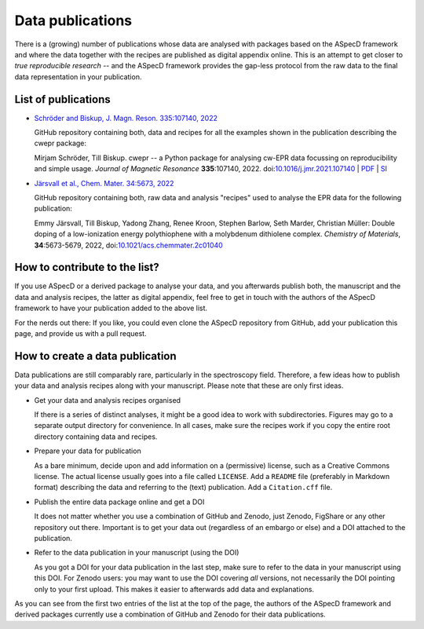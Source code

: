 =================
Data publications
=================

There is a (growing) number of publications whose data are analysed with packages based on the ASpecD framework and where the data together with the recipes are published as digital appendix online. This is an attempt to get closer to *true reproducible research* -- and the ASpecD framework provides the gap-less protocol from the raw data to the final data representation in your publication.


List of publications
====================

* `Schröder and Biskup, J. Magn. Reson. 335:107140, 2022 <https://github.com/tillbiskup/2022-jmr-data>`_

  GitHub repository containing both, data and recipes for all the examples shown in the publication describing the cwepr package:

  Mirjam Schröder, Till Biskup. cwepr -- a Python package for analysing cw-EPR data focussing on reproducibility and simple usage. *Journal of Magnetic Resonance* **335**:107140, 2022. doi:`10.1016/j.jmr.2021.107140 <https://doi.org/10.1016/j.jmr.2021.107140>`_ | `PDF <https://www.till-biskup.de/_media/de/person/schr-jmr-335-107140-accepted.pdf>`_ | `SI <https://www.till-biskup.de/_media/de/person/schr-jmr-335-107140-si.pdf>`_

* `Järsvall et al., Chem. Mater. 34:5673, 2022 <https://github.com/tillbiskup/2022-cm-data>`_

  GitHub repository containing both, raw data and analysis "recipes" used to analyse the EPR data for the following publication:

  Emmy Järsvall, Till Biskup, Yadong Zhang, Renee Kroon, Stephen Barlow, Seth Marder, Christian Müller: Double doping of a low-ionization energy polythiophene with a molybdenum dithiolene complex. *Chemistry of Materials*, **34**:5673-5679, 2022, doi:`10.1021/acs.chemmater.2c01040 <https://doi.org/10.1021/acs.chemmater.2c01040>`_


How to contribute to the list?
==============================

If you use ASpecD or a derived package to analyse your data, and you afterwards publish both, the manuscript and the data and analysis recipes, the latter as digital appendix, feel free to get in touch with the authors of the ASpecD framework to have your publication added to the above list.

For the nerds out there: If you like, you could even clone the ASpecD repository from GitHub, add your publication this page, and provide us with a pull request.


How to create a data publication
================================

Data publications are still comparably rare, particularly in the spectroscopy field. Therefore, a few ideas how to publish your data and analysis recipes along with your manuscript. Please note that these are only first ideas.

* Get your data and analysis recipes organised

  If there is a series of distinct analyses, it might be a good idea to work with subdirectories. Figures may go to a separate output directory for convenience. In all cases, make sure the recipes work if you copy the entire root directory containing data and recipes.

* Prepare your data for publication

  As a bare minimum, decide upon and add information on a (permissive) license, such as a Creative Commons license. The actual license usually goes into a file called ``LICENSE``. Add a ``README`` file (preferably in Markdown format) describing the data and referring to the (text) publication. Add a ``Citation.cff`` file.

* Publish the entire data package online and get a DOI

  It does not matter whether you use a combination of GitHub and Zenodo, just Zenodo, FigShare or any other repository out there. Important is to get your data out (regardless of an embargo or else) and a DOI attached to the publication.

* Refer to the data publication in your manuscript (using the DOI)

  As you got a DOI for your data publication in the last step, make sure to refer to the data in your manuscript using this DOI. For Zenodo users: you may want to use the DOI covering *all* versions, not necessarily the DOI pointing only to your first upload. This makes it easier to afterwards add data and explanations.

As you can see from the first two entries of the list at the top of the page, the authors of the ASpecD framework and derived packages currently use a combination of GitHub and Zenodo for their data publications.

